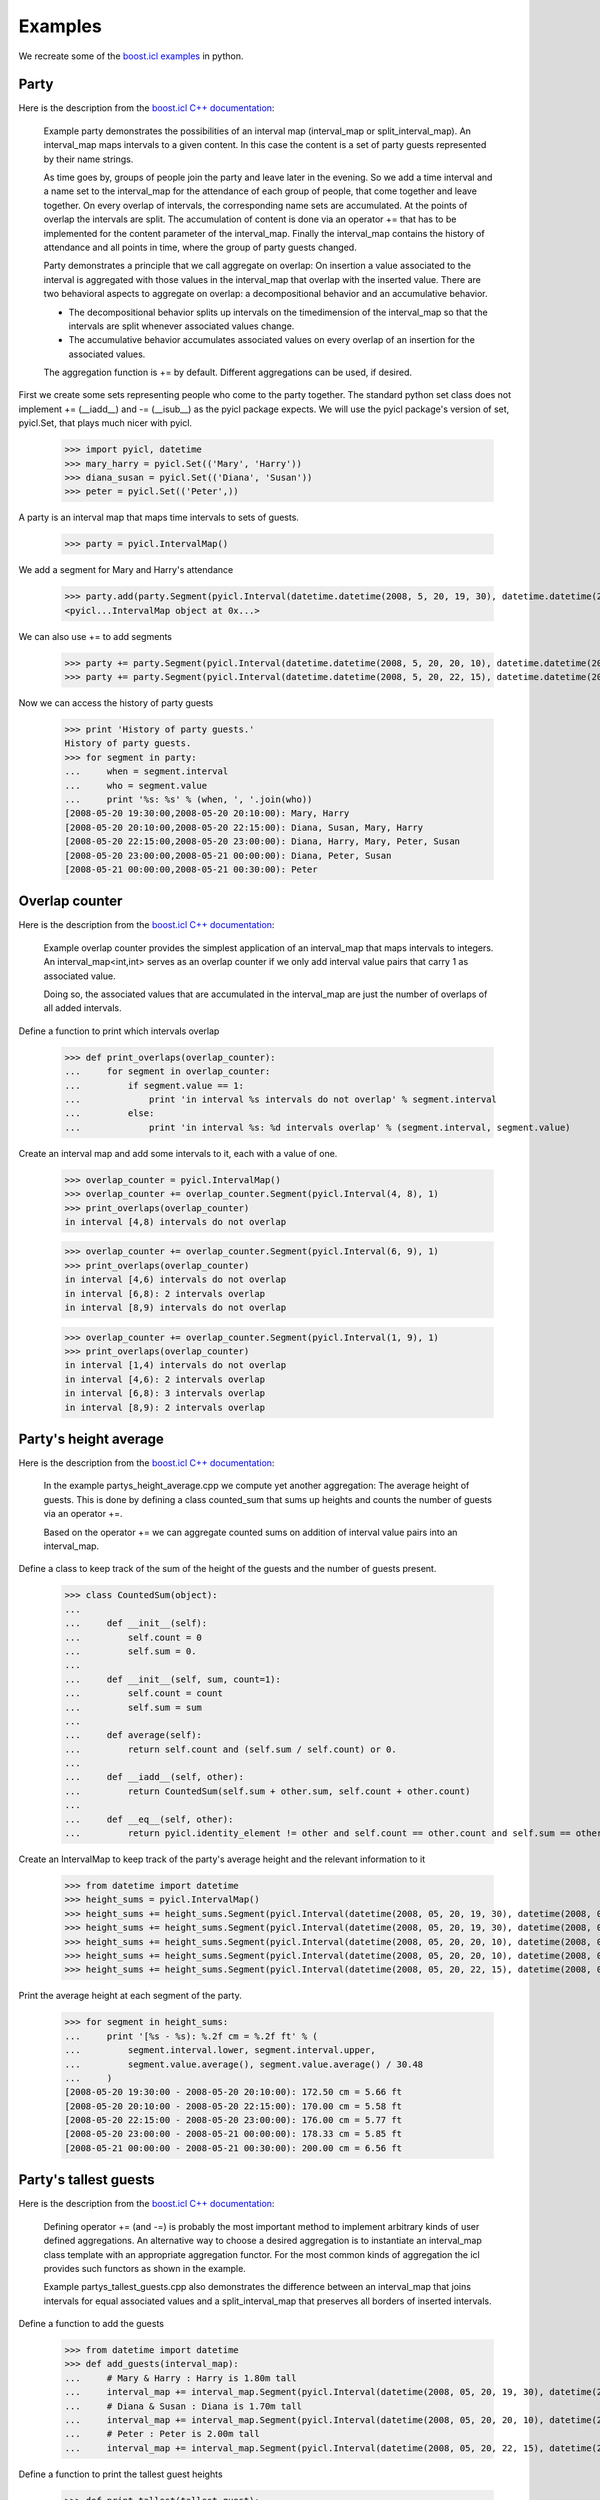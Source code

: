 ..
.. Copyright John Reid 2012
..
.. This is a reStructuredText document. If you are reading this in text format, it can be 
.. converted into a more readable format by using Docutils_ tools such as rst2html.
..

.. _Docutils: http://docutils.sourceforge.net/docs/user/tools.html



Examples
========

We recreate some of the `boost.icl examples`__ in python.

__ http://www.boost.org/doc/libs/1_49_0/libs/icl/doc/html/boost_icl/examples.html




Party
-----

Here is the description from the `boost.icl
C++ documentation`__:

__ http://www.boost.org/doc/libs/1_49_0/libs/icl/doc/html/boost_icl/examples/party.html

	Example party demonstrates the possibilities of an interval map (interval_map or split_interval_map). An interval_map maps intervals to a given content. In this case the content is a set of party guests represented by their name strings.
	
	As time goes by, groups of people join the party and leave later in the evening. So we add a time interval and a name set to the interval_map for the attendance of each group of people, that come together and leave together. On every overlap of intervals, the corresponding name sets are accumulated. At the points of overlap the intervals are split. The accumulation of content is done via an operator += that has to be implemented for the content parameter of the interval_map. Finally the interval_map contains the history of attendance and all points in time, where the group of party guests changed.
	
	Party demonstrates a principle that we call aggregate on overlap: On insertion a value associated to the interval is aggregated with those values in the interval_map that overlap with the inserted value. There are two behavioral aspects to aggregate on overlap: a decompositional behavior and an accumulative behavior.
	
	- The decompositional behavior splits up intervals on the timedimension of the interval_map so that the intervals are split whenever associated values change.
	- The accumulative behavior accumulates associated values on every overlap of an insertion for the associated values.
	
	The aggregation function is += by default. Different aggregations can be used, if desired.
	
First we create some sets representing people who come to the party together.
The standard python set class does not implement += (__iadd__) and -= (__isub__) as the pyicl
package expects. We will use the pyicl package's version of set, pyicl.Set, that plays much nicer
with pyicl.

    >>> import pyicl, datetime
    >>> mary_harry = pyicl.Set(('Mary', 'Harry'))
    >>> diana_susan = pyicl.Set(('Diana', 'Susan'))
    >>> peter = pyicl.Set(('Peter',))
	    
A party is an interval map that maps time intervals to sets of guests.

    >>> party = pyicl.IntervalMap()
    
We add a segment for Mary and Harry's attendance

    >>> party.add(party.Segment(pyicl.Interval(datetime.datetime(2008, 5, 20, 19, 30), datetime.datetime(2008, 5, 20, 23, 00)), mary_harry))
    <pyicl...IntervalMap object at 0x...>
    
We can also use += to add segments

    >>> party += party.Segment(pyicl.Interval(datetime.datetime(2008, 5, 20, 20, 10), datetime.datetime(2008, 5, 21, 00, 00)), diana_susan)
    >>> party += party.Segment(pyicl.Interval(datetime.datetime(2008, 5, 20, 22, 15), datetime.datetime(2008, 5, 21, 00, 30)), peter)

Now we can access the history of party guests

    >>> print 'History of party guests.'
    History of party guests.
    >>> for segment in party:
    ...     when = segment.interval
    ...     who = segment.value
    ...     print '%s: %s' % (when, ', '.join(who))
    [2008-05-20 19:30:00,2008-05-20 20:10:00): Mary, Harry
    [2008-05-20 20:10:00,2008-05-20 22:15:00): Diana, Susan, Mary, Harry
    [2008-05-20 22:15:00,2008-05-20 23:00:00): Diana, Harry, Mary, Peter, Susan
    [2008-05-20 23:00:00,2008-05-21 00:00:00): Diana, Peter, Susan
    [2008-05-21 00:00:00,2008-05-21 00:30:00): Peter




Overlap counter
---------------

Here is the description from the `boost.icl C++ documentation`__:

__ http://www.boost.org/doc/libs/1_49_0/libs/icl/doc/html/boost_icl/examples/overlap_counter.html

	Example overlap counter provides the simplest application of an interval_map that maps intervals to integers. An interval_map<int,int> serves as an overlap counter if we only add interval value pairs that carry 1 as associated value.

	Doing so, the associated values that are accumulated in the interval_map are just the number of overlaps of all added intervals.

Define a function to print which intervals overlap
	
	>>> def print_overlaps(overlap_counter):
	...     for segment in overlap_counter:
	...         if segment.value == 1:
	...             print 'in interval %s intervals do not overlap' % segment.interval
	...         else:
	...             print 'in interval %s: %d intervals overlap' % (segment.interval, segment.value)

Create an interval map and add some intervals to it, each with a value of one.

	>>> overlap_counter = pyicl.IntervalMap()
	>>> overlap_counter += overlap_counter.Segment(pyicl.Interval(4, 8), 1)
	>>> print_overlaps(overlap_counter)
	in interval [4,8) intervals do not overlap
	
	>>> overlap_counter += overlap_counter.Segment(pyicl.Interval(6, 9), 1)
	>>> print_overlaps(overlap_counter)
	in interval [4,6) intervals do not overlap
	in interval [6,8): 2 intervals overlap
	in interval [8,9) intervals do not overlap

	>>> overlap_counter += overlap_counter.Segment(pyicl.Interval(1, 9), 1)
	>>> print_overlaps(overlap_counter)
	in interval [1,4) intervals do not overlap
	in interval [4,6): 2 intervals overlap
	in interval [6,8): 3 intervals overlap
	in interval [8,9): 2 intervals overlap




Party's height average
----------------------

Here is the description from the `boost.icl C++ documentation`__:

__ http://www.boost.org/doc/libs/1_49_0/libs/icl/doc/html/boost_icl/examples/partys_height_average.html

	In the example partys_height_average.cpp we compute yet another aggregation: The average height of guests. This is done by defining a class counted_sum that sums up heights and counts the number of guests via an operator +=.
	
	Based on the operator += we can aggregate counted sums on addition of interval value pairs into an interval_map.

Define a class to keep track of the sum of the height of the guests and the number of guests present.

    >>> class CountedSum(object):
    ...
    ...     def __init__(self):
    ...         self.count = 0
    ...         self.sum = 0.
    ...
    ...     def __init__(self, sum, count=1):
    ...         self.count = count
    ...         self.sum = sum
    ...
    ...     def average(self):
    ...         return self.count and (self.sum / self.count) or 0.
    ...
    ...     def __iadd__(self, other):
    ...         return CountedSum(self.sum + other.sum, self.count + other.count)
    ...
    ...     def __eq__(self, other):
    ...         return pyicl.identity_element != other and self.count == other.count and self.sum == other.sum
    
Create an IntervalMap to keep track of the party's average height and the relevant information to it

    >>> from datetime import datetime
    >>> height_sums = pyicl.IntervalMap()
    >>> height_sums += height_sums.Segment(pyicl.Interval(datetime(2008, 05, 20, 19, 30), datetime(2008, 05, 20, 23, 00)), CountedSum(165.))
    >>> height_sums += height_sums.Segment(pyicl.Interval(datetime(2008, 05, 20, 19, 30), datetime(2008, 05, 20, 23, 00)), CountedSum(180.))
    >>> height_sums += height_sums.Segment(pyicl.Interval(datetime(2008, 05, 20, 20, 10), datetime(2008, 05, 21, 00, 00)), CountedSum(170.))
    >>> height_sums += height_sums.Segment(pyicl.Interval(datetime(2008, 05, 20, 20, 10), datetime(2008, 05, 21, 00, 00)), CountedSum(165.))
    >>> height_sums += height_sums.Segment(pyicl.Interval(datetime(2008, 05, 20, 22, 15), datetime(2008, 05, 21, 00, 30)), CountedSum(200.))
    
Print the average height at each segment of the party.

	>>> for segment in height_sums:
	...     print '[%s - %s): %.2f cm = %.2f ft' % (
	...         segment.interval.lower, segment.interval.upper, 
	...         segment.value.average(), segment.value.average() / 30.48
	...     )
	[2008-05-20 19:30:00 - 2008-05-20 20:10:00): 172.50 cm = 5.66 ft
	[2008-05-20 20:10:00 - 2008-05-20 22:15:00): 170.00 cm = 5.58 ft
	[2008-05-20 22:15:00 - 2008-05-20 23:00:00): 176.00 cm = 5.77 ft
	[2008-05-20 23:00:00 - 2008-05-21 00:00:00): 178.33 cm = 5.85 ft
	[2008-05-21 00:00:00 - 2008-05-21 00:30:00): 200.00 cm = 6.56 ft





Party's tallest guests
----------------------

Here is the description from the `boost.icl C++ documentation`__:

__ http://www.boost.org/doc/libs/1_49_0/libs/icl/doc/html/boost_icl/examples/partys_height_average.html

	Defining operator += (and -=) is probably the most important method to implement arbitrary kinds of user defined aggregations. An alternative way to choose a desired aggregation is to instantiate an interval_map class template with an appropriate aggregation functor. For the most common kinds of aggregation the icl provides such functors as shown in the example.
	
	Example partys_tallest_guests.cpp also demonstrates the difference between an interval_map that joins intervals for equal associated values and a split_interval_map that preserves all borders of inserted intervals. 

Define a function to add the guests

    >>> from datetime import datetime
    >>> def add_guests(interval_map):
    ...     # Mary & Harry : Harry is 1.80m tall
    ...     interval_map += interval_map.Segment(pyicl.Interval(datetime(2008, 05, 20, 19, 30), datetime(2008, 05, 20, 23, 00)), pyicl.Max(180))
    ...     # Diana & Susan : Diana is 1.70m tall
    ...     interval_map += interval_map.Segment(pyicl.Interval(datetime(2008, 05, 20, 20, 10), datetime(2008, 05, 21, 00, 00)), pyicl.Max(170))
    ...     # Peter : Peter is 2.00m tall
    ...     interval_map += interval_map.Segment(pyicl.Interval(datetime(2008, 05, 20, 22, 15), datetime(2008, 05, 21, 00, 30)), pyicl.Max(200))

Define a function to print the tallest guest heights

	>>> def print_tallest(tallest_guest):
	...     for segment in tallest_guest:
	...         print '[%s - %s): %d cm = %.2f ft' % (
	...             segment.interval.lower, segment.interval.upper, 
	...             segment.value.value, segment.value.value / 30.48
	...         )
    
Maintain a record of the tallest guest

	>>> tallest_guest = pyicl.IntervalMap()
	>>> add_guests(tallest_guest)
	>>> print_tallest(tallest_guest)
	[2008-05-20 19:30:00 - 2008-05-20 22:15:00): 180 cm = 5.91 ft
	[2008-05-20 22:15:00 - 2008-05-21 00:30:00): 200 cm = 6.56 ft

    
Now do the same but with an interval map that remembers where the interval boundaries are

	>>> tallest_guest = pyicl.SplitIntervalMap()
	>>> add_guests(tallest_guest)
	>>> print_tallest(tallest_guest)
	[2008-05-20 19:30:00 - 2008-05-20 20:10:00): 180 cm = 5.91 ft
	[2008-05-20 20:10:00 - 2008-05-20 22:15:00): 180 cm = 5.91 ft
	[2008-05-20 22:15:00 - 2008-05-20 23:00:00): 200 cm = 6.56 ft
	[2008-05-20 23:00:00 - 2008-05-21 00:00:00): 200 cm = 6.56 ft
	[2008-05-21 00:00:00 - 2008-05-21 00:30:00): 200 cm = 6.56 ft

	
	
	
Time grids for months and weeks
-------------------------------

Here is the description from the `boost.icl C++ documentation`__:

__ http://www.boost.org/doc/libs/1_49_0/libs/icl/doc/html/boost_icl/examples/time_grids.html

	A split_interval_set preserves all interval borders on insertion and intersection operations. So given a split_interval_set and an addition of an interval::
	
		x =  {[1,     3)}
		x.add(     [2,     4)) 
	
	then the intervals are split at their borders::
	
		x == {[1,2)[2,3)[3,4)}
	
	Using this property we can intersect split_interval_maps in order to iterate over intervals accounting for all occurring changes of interval borders.
	
	In this example we provide an intersection of two split_interval_sets representing a month and week time grid.


Define a function that splits an interval of dates into a grid of months. That is, every month contained in the interval
is represented as a separate interval in the result.

    >>> from datetime import timedelta
    >>> def next_month(date):
    ...     while True:
    ...         date += timedelta(1)
    ...         if 1 == date.day:
    ...             return date
    ...
    >>> def make_grid(interval, next):
    ...     result = pyicl.SplitIntervalSet()
    ...     date = interval.lower
    ...     while date in interval:
    ...         end = next(date)
    ...         result += pyicl.Interval(date, min(interval.upper, end))
    ...         date = end
    ...     return result 

Define a function so we can do the same for weeks.

    >>> def next_week(date):
    ...     return date + timedelta(8 - date.weekday())

Create the grids.

	>>> from datetime import date
	>>> someday = date(2008, 6, 22)
	>>> thenday = date(2008, 8, 22)
	>>> month_and_week_grid = make_grid(pyicl.Interval(someday, thenday), next_month)
	>>> month_and_week_grid &= make_grid(pyicl.Interval(someday, thenday), next_week)
	>>> for interval in month_and_week_grid:
	...     if 1 == interval.lower.day:
	...         print 'new month:', interval
	...     elif 1 == interval.lower.weekday():
	...         print 'new week: ', interval
	...     elif month_and_week_grid.lower == interval.lower:
	...         print 'first day:', interval
	first day: [2008-06-22,2008-06-24)
	new week:  [2008-06-24,2008-07-01)
	new month: [2008-07-01,2008-07-08)
	new week:  [2008-07-08,2008-07-15)
	new week:  [2008-07-15,2008-07-22)
	new week:  [2008-07-22,2008-07-29)
	new week:  [2008-07-29,2008-08-01)
	new month: [2008-08-01,2008-08-05)
	new week:  [2008-08-05,2008-08-12)
	new week:  [2008-08-12,2008-08-19)
	new week:  [2008-08-19,2008-08-22)
    
   

User groups
-----------

Here is the description from the `boost.icl C++ documentation`__:

__ http://www.boost.org/doc/libs/1_49_0/libs/icl/doc/html/boost_icl/examples/user_groups.html

	Example user groups shows the availability of set operations on interval_maps.
	
	In the example there is a user group med_users of a hospital staff that has the authorisation to handle medical data of patients. User group admin_users has access to administrative data like health insurance and financial data.
	
	The membership for each user in one of the user groups has a time interval of validity. The group membership begins and ends.
	
	- Using a union operation + we can have an overview over the unified user groups and the membership dates of employees.
	- Computing an intersection & shows who is member of both med_users and admin_users at what times.


Define some sets of users.

    >>> mary_harry = pyicl.Set(['Mary', 'Harry'])
    >>> diana_susan = pyicl.Set(['Diana', 'Susan'])
    >>> chief_physician = pyicl.Set(['Dr.Jekyll'])
    >>> director_of_admin = pyicl.Set(['Mr.Hyde'])
    
Create med_users group.

    >>> from datetime import date
    >>> med_users = pyicl.IntervalMap()
    >>> med_users += med_users.Segment(pyicl.Interval(date(2008,  1,  1), date(2009,  1,  1)), mary_harry)
    >>> med_users += med_users.Segment(pyicl.Interval(date(2008,  1, 15), date(2009,  1,  1)), chief_physician)
    >>> med_users += med_users.Segment(pyicl.Interval(date(2008,  2,  1), date(2008, 10, 16)), director_of_admin)

Create admin_users group.

    >>> admin_users = pyicl.IntervalMap()
    >>> admin_users += med_users.Segment(pyicl.Interval(date(2008,  3, 20), date(2008, 10,  1)), diana_susan)
    >>> admin_users += med_users.Segment(pyicl.Interval(date(2008,  1, 15), date(2009,  1,  1)), chief_physician)
    >>> admin_users += med_users.Segment(pyicl.Interval(date(2008,  2,  1), date(2008, 10, 16)), director_of_admin)

Use the union and the intersection operations.

    >>> all_users = med_users + admin_users
    >>> super_users = med_users & admin_users

Show the membership of the medical staff.

    >>> for segment in med_users:
    ...     print segment
    [2008-01-01,2008-01-15); Set(['Mary', 'Harry'])
    [2008-01-15,2008-02-01); Set(['Dr.Jekyll', 'Mary', 'Harry'])
    [2008-02-01,2008-10-16); Set(['Dr.Jekyll', 'Mary', 'Mr.Hyde', 'Harry'])
    [2008-10-16,2009-01-01); Set(['Dr.Jekyll', 'Mary', 'Harry'])
    
Show the membership of the admin staff.

    >>> for segment in admin_users:
    ...     print segment
    [2008-01-15,2008-02-01); Set(['Dr.Jekyll'])
    [2008-02-01,2008-03-20); Set(['Dr.Jekyll', 'Mr.Hyde'])
    [2008-03-20,2008-10-01); Set(['Diana', 'Dr.Jekyll', 'Mr.Hyde', 'Susan'])
    [2008-10-01,2008-10-16); Set(['Dr.Jekyll', 'Mr.Hyde'])
    [2008-10-16,2009-01-01); Set(['Dr.Jekyll'])
    
Show the membership of the all users.

    >>> for segment in all_users:
    ...     print segment
    [2008-01-01,2008-01-15); Set(['Mary', 'Harry'])
    [2008-01-15,2008-02-01); Set(['Dr.Jekyll', 'Mary', 'Harry'])
    [2008-02-01,2008-03-20); Set(['Mr.Hyde', 'Harry', 'Dr.Jekyll', 'Mary'])
    [2008-03-20,2008-10-01); Set(['Susan', 'Diana', 'Dr.Jekyll', 'Mr.Hyde', 'Harry', 'Mary'])
    [2008-10-01,2008-10-16); Set(['Mr.Hyde', 'Harry', 'Dr.Jekyll', 'Mary'])
    [2008-10-16,2009-01-01); Set(['Dr.Jekyll', 'Mary', 'Harry'])
    
Show the membership of the super users.

    >>> for segment in super_users:
    ...     print segment
    [2008-01-15,2008-02-01); Set(['Dr.Jekyll'])
    [2008-02-01,2008-10-16); Set(['Dr.Jekyll', 'Mr.Hyde'])
    [2008-10-16,2009-01-01); Set(['Dr.Jekyll'])
    